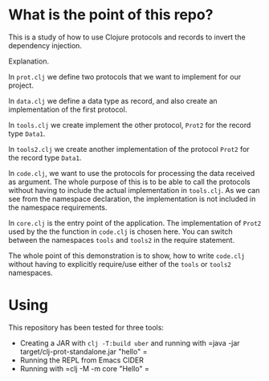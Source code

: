 * What is the point of this repo?

This is a study of how to use Clojure protocols and records to invert the dependency injection.

Explanation.

In =prot.clj= we define two protocols that we want to implement for our project.

In =data.clj= we define a data type as record, and also create an implementation of the first protocol.

In =tools.clj= we create implement the other protocol, =Prot2= for the record type =Data1=.

In =tools2.clj= we create another implementation of the protocol =Prot2= for the record type =Data1=.

In =code.clj=, we want to use the protocols for processing the data received as argument. The whole purpose of this is to be able to call the protocols without having to include the actual implementation in =tools.clj=. As we can see from the namespace declaration, the implementation is not included in the namespace requirements.

In =core.clj= is the entry point of the application. The implementation of =Prot2= used by the the function in =code.clj= is chosen here. You can switch between the namespaces =tools= and =tools2= in the require statement.

The whole point of this demonstration is to show, how to write =code.clj= without having to explicitly require/use either of the =tools= or =tools2= namespaces.

* Using

This repository has been tested for three tools:

- Creating a JAR with =clj -T:build uber= and running with =java -jar target/clj-prot-standalone.jar "hello" =
- Running the REPL from Emacs CIDER
- Running with =clj -M -m core "Hello" =

  
